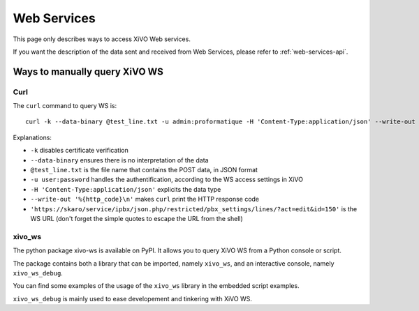 *************
Web Services
*************

This page only describes ways to access XiVO Web services.

If you want the description of the data sent and received from Web Services,
please refer to :ref:`web-services-api`.


Ways to manually query XiVO WS
==============================


Curl
----

The ``curl`` command to query WS is::

   curl -k --data-binary @test_line.txt -u admin:proformatique -H 'Content-Type:application/json' --write-out '%{http_code}\n' 'https://skaro/service/ipbx/json.php/restricted/pbx_settings/lines/?act=edit&id=150'

Explanations:

* ``-k`` disables certificate verification
* ``--data-binary`` ensures there is no interpretation of the data
* ``@test_line.txt`` is the file name that contains the POST data, in JSON format
* ``-u user:password`` handles the authentification, according to the WS access settings in XiVO
* ``-H 'Content-Type:application/json'`` explicits the data type
* ``--write-out '%{http_code}\n'`` makes ``curl`` print the HTTP response code
* ``'https://skaro/service/ipbx/json.php/restricted/pbx_settings/lines/?act=edit&id=150'`` is the WS URL (don't forget the simple quotes to escape the URL from the shell)


xivo_ws
-------

The python package xivo-ws is available on PyPI. It allows you to query XiVO WS
from a Python console or script.

The package contains both a library that can be imported, namely ``xivo_ws``,
and an interactive console, namely ``xivo_ws_debug``.

You can find some examples of the usage of the ``xivo_ws`` library in the
embedded script examples.

``xivo_ws_debug`` is mainly used to ease developement and tinkering with XiVO
WS.
